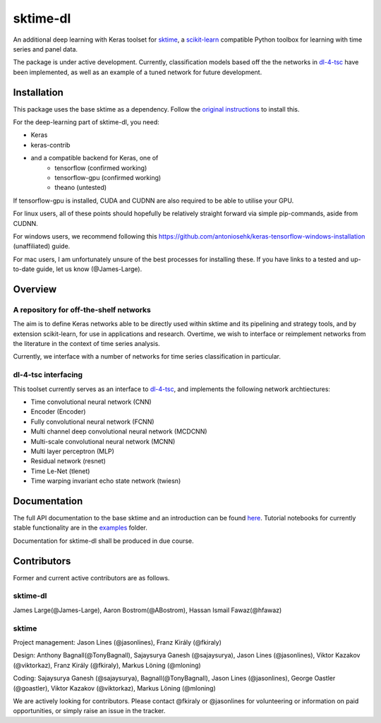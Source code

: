 sktime-dl
=========
An additional deep learning with Keras toolset for `sktime <https://github.com/alan-turing-institute/sktime>`__, a `scikit-learn <https://github.com/scikit-learn/scikit-learn>`__ compatible Python toolbox for learning with time series and panel data. 

The package is under active development. Currently, classification models based off the the networks in `dl-4-tsc <https://github.com/hfawaz/dl-4-tsc>`__ have been implemented, as well as an example of a tuned network for future development. 

Installation
------------
This package uses the base sktime as a dependency. Follow the `original instructions <https://help.github.com/en/articles/changing-a-remotes-url>`__ to install this. 

For the deep-learning part of sktime-dl, you need:

* Keras
* keras-contrib
* and a compatible backend for Keras, one of 
    * tensorflow  (confirmed working)
    * tensorflow-gpu (confirmed working)
    * theano   (untested)

If tensorflow-gpu is installed, CUDA and CUDNN are also required to be able to utilise your GPU. 

For linux users, all of these points should hopefully be relatively straight forward via simple pip-commands, aside from CUDNN.

For windows users, we recommend following this `<https://github.com/antoniosehk/keras-tensorflow-windows-installation>`__ (unaffiliated) guide.

For mac users, I am unfortunately unsure of the best processes for installing these. If you have links to a tested and up-to-date guide, let us know (@James-Large).

Overview
--------

A repository for off-the-shelf networks
~~~~~~~~~~~~~~~~~~~
The aim is to define Keras networks able to be directly used within sktime and its pipelining and strategy tools, and by extension scikit-learn, for use in applications and research. Overtime, we wish to interface or reimplement networks from the literature in the context of time series analysis.

Currently, we interface with a number of networks for time series classification in particular. 

dl-4-tsc interfacing
~~~~~~~~~~~~~~~~~~~
This toolset currently serves as an interface to `dl-4-tsc <https://github.com/hfawaz/dl-4-tsc>`__, and implements the following network archtiectures: 

* Time convolutional neural network (CNN)
* Encoder (Encoder)
* Fully convolutional neural network (FCNN)
* Multi channel deep convolutional neural network (MCDCNN)
* Multi-scale convolutional neural network (MCNN)
* Multi layer perceptron (MLP)
* Residual network (resnet)
* Time Le-Net (tlenet)
* Time warping invariant echo state network (twiesn)


Documentation
-------------
The full API documentation to the base sktime and an introduction can be found `here <https://alan-turing-institute.github.io/sktime/>`__.
Tutorial notebooks for currently stable functionality are in the `examples <https://github.com/alan-turing-institute/sktime/tree/master/examples>`__ folder.

Documentation for sktime-dl shall be produced in due course.

Contributors
------------
Former and current active contributors are as follows.

sktime-dl
~~~~~~~~~

James Large(@James-Large), Aaron Bostrom(@ABostrom), Hassan Ismail Fawaz(@hfawaz)

sktime
~~~~~~

Project management: Jason Lines (@jasonlines), Franz Király (@fkiraly)

Design: Anthony Bagnall(@TonyBagnall), Sajaysurya Ganesh (@sajaysurya), Jason Lines (@jasonlines), Viktor Kazakov (@viktorkaz), Franz Király (@fkiraly), Markus Löning (@mloning)

Coding: Sajaysurya Ganesh (@sajaysurya), Bagnall(@TonyBagnall), Jason Lines (@jasonlines), George Oastler (@goastler), Viktor Kazakov (@viktorkaz), Markus Löning (@mloning)

We are actively looking for contributors. Please contact @fkiraly or @jasonlines for volunteering or information on paid opportunities, or simply raise an issue in the tracker.
